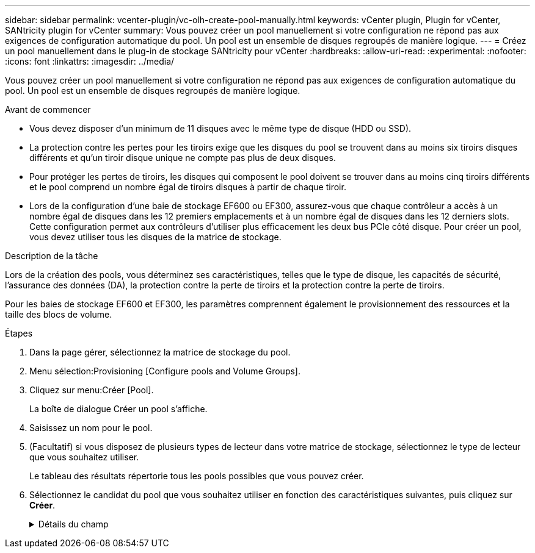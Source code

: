 ---
sidebar: sidebar 
permalink: vcenter-plugin/vc-olh-create-pool-manually.html 
keywords: vCenter plugin, Plugin for vCenter, SANtricity plugin for vCenter 
summary: Vous pouvez créer un pool manuellement si votre configuration ne répond pas aux exigences de configuration automatique du pool. Un pool est un ensemble de disques regroupés de manière logique. 
---
= Créez un pool manuellement dans le plug-in de stockage SANtricity pour vCenter
:hardbreaks:
:allow-uri-read: 
:experimental: 
:nofooter: 
:icons: font
:linkattrs: 
:imagesdir: ../media/


[role="lead"]
Vous pouvez créer un pool manuellement si votre configuration ne répond pas aux exigences de configuration automatique du pool. Un pool est un ensemble de disques regroupés de manière logique.

.Avant de commencer
* Vous devez disposer d'un minimum de 11 disques avec le même type de disque (HDD ou SSD).
* La protection contre les pertes pour les tiroirs exige que les disques du pool se trouvent dans au moins six tiroirs disques différents et qu'un tiroir disque unique ne compte pas plus de deux disques.
* Pour protéger les pertes de tiroirs, les disques qui composent le pool doivent se trouver dans au moins cinq tiroirs différents et le pool comprend un nombre égal de tiroirs disques à partir de chaque tiroir.
* Lors de la configuration d'une baie de stockage EF600 ou EF300, assurez-vous que chaque contrôleur a accès à un nombre égal de disques dans les 12 premiers emplacements et à un nombre égal de disques dans les 12 derniers slots. Cette configuration permet aux contrôleurs d'utiliser plus efficacement les deux bus PCIe côté disque. Pour créer un pool, vous devez utiliser tous les disques de la matrice de stockage.


.Description de la tâche
Lors de la création des pools, vous déterminez ses caractéristiques, telles que le type de disque, les capacités de sécurité, l'assurance des données (DA), la protection contre la perte de tiroirs et la protection contre la perte de tiroirs.

Pour les baies de stockage EF600 et EF300, les paramètres comprennent également le provisionnement des ressources et la taille des blocs de volume.

.Étapes
. Dans la page gérer, sélectionnez la matrice de stockage du pool.
. Menu sélection:Provisioning [Configure pools and Volume Groups].
. Cliquez sur menu:Créer [Pool].
+
La boîte de dialogue Créer un pool s'affiche.

. Saisissez un nom pour le pool.
. (Facultatif) si vous disposez de plusieurs types de lecteur dans votre matrice de stockage, sélectionnez le type de lecteur que vous souhaitez utiliser.
+
Le tableau des résultats répertorie tous les pools possibles que vous pouvez créer.

. Sélectionnez le candidat du pool que vous souhaitez utiliser en fonction des caractéristiques suivantes, puis cliquez sur *Créer*.
+
.Détails du champ
[%collapsible]
====
[cols="25h,~"]
|===
| Caractéristique | Utiliser 


 a| 
Capacité libre
 a| 
Affiche la capacité libre du candidat au pool dans Gio. Sélectionnez un candidat au pool disposant de la capacité requise pour les besoins de stockage de votre application. La capacité de conservation (disponible) est également répartie dans l'ensemble du pool et ne fait pas partie de la capacité disponible.



 a| 
Nombre total de disques
 a| 
Affiche le nombre de lecteurs disponibles dans le candidat de la réserve. Le système réserve automatiquement autant de disques que possible pour la capacité de conservation (pour chaque six disques d'un pool, le système réserve un lecteur pour la capacité de conservation). En cas de panne de disque, la capacité de préservation est utilisée pour conserver les données reconstruites.



 a| 
Taille de bloc de disque (EF300 et EF600 uniquement)
 a| 
Affiche la taille de bloc (taille de secteur) que les lecteurs du pool peuvent écrire. Ces valeurs peuvent comprendre :

** 512 -- taille de secteur de 512 octets.
** 4 Ko -- 4,096 octets.




 a| 
Sécurité
 a| 
Indique si ce pool candidat est composé uniquement de disques sécurisés, qui peuvent être des disques FDE (Full Disk Encryption) ou FIPS (Federal information Processing Standard).

** Vous pouvez protéger votre pool avec Drive Security, mais tous les disques doivent être sécurisés pour utiliser cette fonction.
** Si vous souhaitez créer un pool uniquement FDE, recherchez *Oui - FDE* dans la colonne sécurité. Si vous souhaitez créer un pool FIPS uniquement, recherchez *Oui - FIPS* ou *Oui - FIPS (mixte)*. « Mixte » indique une combinaison de 140-2 et 140-3 disques de niveau. Si vous utilisez un mélange de ces niveaux, sachez que le pool fonctionnera alors au niveau de sécurité inférieur (140-2).
** Vous pouvez créer un pool composé de lecteurs qui peuvent ou non être sécurisés ou qui sont un mélange de niveaux de sécurité. Si les lecteurs du pool comprennent des lecteurs qui ne sont pas sécurisés, vous ne pouvez pas sécuriser le pool.




 a| 
Activer la sécurité ?
 a| 
Fournit l'option permettant d'activer la fonction de sécurité des lecteurs avec des lecteurs sécurisés. Si le pool est sécurisé et que vous avez créé une clé de sécurité, vous pouvez activer la sécurité en cochant la case correspondante.


NOTE: La seule façon de supprimer la sécurité du lecteur après son activation est de supprimer le pool et d'effacer les lecteurs.



 a| 
Compatible DA
 a| 
Indique si Data assurance (DA) est disponible pour ce candidat de pool. DA recherche et corrige les erreurs qui peuvent se produire lorsque les données sont transférées via les contrôleurs vers les lecteurs. Si vous souhaitez utiliser DA, sélectionnez un pool qui prend en charge DA. Cette option n'est disponible que lorsque la fonction DA a été activée. Un pool peut contenir des disques compatibles DA ou non, mais tous les disques doivent être compatibles DA pour que vous puissiez utiliser cette fonction.



 a| 
Fonctionnalité de provisionnement des ressources (EF300 et EF600 uniquement)
 a| 
Indique si la mise en service des ressources est disponible pour ce candidat de pool. La fonctionnalité de provisionnement des ressources est disponible dans les baies de stockage EF300 et EF600, ce qui permet de mettre immédiatement les volumes en service sans processus d'initialisation en arrière-plan.



 a| 
Protection contre les pertes de tablette
 a| 
Indique si la protection contre les pertes de tablette est disponible. La protection contre les pertes de tiroirs garantit l'accessibilité aux données stockées dans les volumes d'un pool en cas de perte totale de communication avec un seul tiroir de disque.



 a| 
Protection contre les pertes de tiroirs
 a| 
Indique si la protection contre les pertes de tiroirs est disponible, qui est uniquement fournie si vous utilisez un tiroir disque contenant des tiroirs. La protection contre les pertes de tiroirs garantit l'accessibilité aux données stockées sur les volumes d'un pool en cas de perte totale de communication avec un tiroir unique dans un tiroir disque.



 a| 
Tailles de bloc de volume prises en charge (EF300 et EF600 uniquement)
 a| 
Affiche les tailles de blocs qui peuvent être créées pour les volumes du pool :

** 512 n -- 512 octets natifs.
** 512e -- 512 octets émulés.
** 4 Ko -- 4,096 octets.


|===
====

